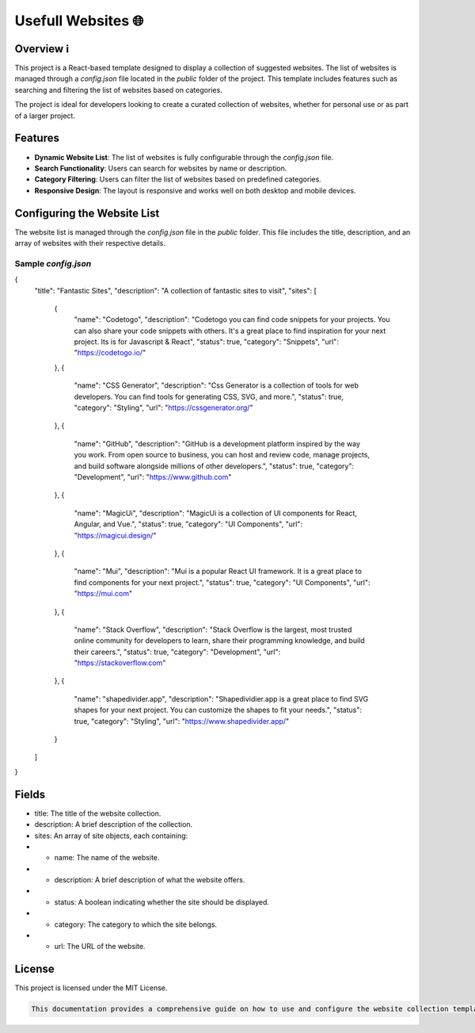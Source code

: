 Usefull Websites 🌐
===========================

Overview ℹ️
--------

This project is a React-based template designed to display a collection of suggested websites. The list of websites is managed through a `config.json` file located in the `public` folder of the project. This template includes features such as searching and filtering the list of websites based on categories.

The project is ideal for developers looking to create a curated collection of websites, whether for personal use or as part of a larger project.

Features
--------

- **Dynamic Website List**: The list of websites is fully configurable through the `config.json` file.
- **Search Functionality**: Users can search for websites by name or description.
- **Category Filtering**: Users can filter the list of websites based on predefined categories.
- **Responsive Design**: The layout is responsive and works well on both desktop and mobile devices.

Configuring the Website List
----------------------------

The website list is managed through the `config.json` file in the `public` folder. This file includes the title, description, and an array of websites with their respective details.

Sample `config.json`
~~~~~~~~~~~~~~~~~~~~~~~~~~~~~~~~
.. code-block:: json
{
    "title": "Fantastic Sites",
    "description": "A collection of fantastic sites to visit",
    "sites": [
        {
            "name": "Codetogo",
            "description": "Codetogo you can find code snippets for your projects. You can also share your code snippets with others. It's a great place to find inspiration for your next project. Its is for Javascript & React",
            "status": true,
            "category": "Snippets",
            "url": "https://codetogo.io/"
        },
        {
            "name": "CSS Generator",
            "description": "Css Generator is a collection of tools for web developers. You can find tools for generating CSS, SVG, and more.",
            "status": true,
            "category": "Styling",
            "url": "https://cssgenerator.org/"
        },
        {
            "name": "GitHub",
            "description": "GitHub is a development platform inspired by the way you work. From open source to business, you can host and review code, manage projects, and build software alongside millions of other developers.",
            "status": true,
            "category": "Development",
            "url": "https://www.github.com"
        },
        {
            "name": "MagicUi",
            "description": "MagicUi is a collection of UI components for React, Angular, and Vue.",
            "status": true,
            "category": "UI Components",
            "url": "https://magicui.design/"
        },
        {
            "name": "Mui",
            "description": "Mui is a popular React UI framework. It is a great place to find components for your next project.",
            "status": true,
            "category": "UI Components",
            "url": "https://mui.com"
        },
        {
            "name": "Stack Overflow",
            "description": "Stack Overflow is the largest, most trusted online community for developers to learn, share their programming knowledge, and build their careers.",
            "status": true,
            "category": "Development",
            "url": "https://stackoverflow.com"
        },
        {
            "name": "shapedivider.app",
            "description": "Shapedividier.app is a great place to find SVG shapes for your next project. You can customize the shapes to fit your needs.",
            "status": true,
            "category": "Styling",
            "url": "https://www.shapedivider.app/"
        }
    ]
}


Fields 
-----------------
- title: The title of the website collection.
- description: A brief description of the collection.
- sites: An array of site objects, each containing:
- - name: The name of the website.
- - description: A brief description of what the website offers.
- - status: A boolean indicating whether the site should be displayed.
- - category: The category to which the site belongs.
- - url: The URL of the website.

License
--------------------
This project is licensed under the MIT License.

.. code-block:: md

  This documentation provides a comprehensive guide on how to use and configure the website collection template. You can adjust the content according to your specific requirements.
